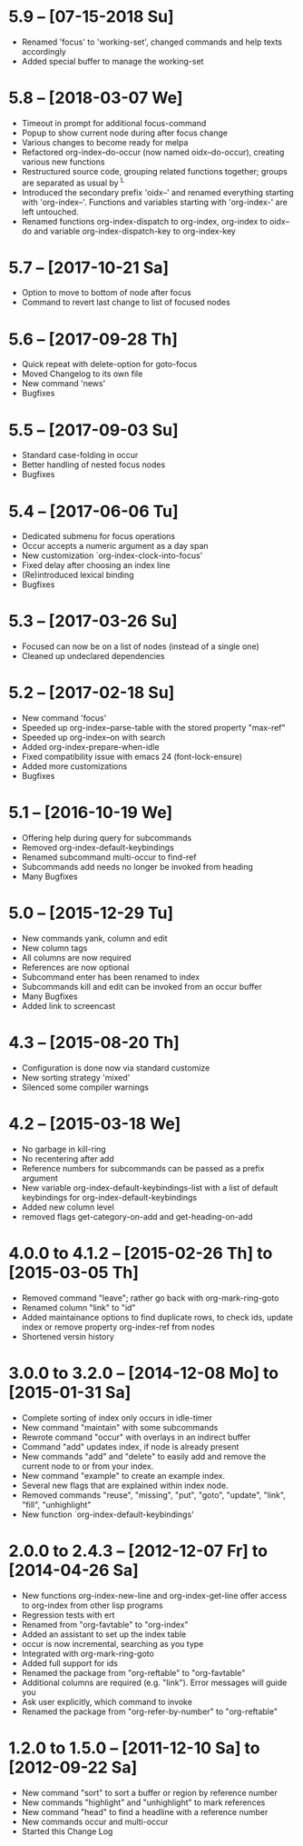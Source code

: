 * 5.9 -- [07-15-2018 Su]

  - Renamed 'focus' to 'working-set', changed commands and help texts accordingly
  - Added special buffer to manage the working-set

* 5.8 -- [2018-03-07 We]

  - Timeout in prompt for additional focus-command
  - Popup to show current node during after focus change
  - Various changes to become ready for melpa
  - Refactored org-index--do-occur (now named oidx--do-occur), creating various new functions
  - Restructured source code, grouping related functions together; groups are separated as
    usual by ^L
  - Introduced the secondary prefix 'oidx--' and renamed everything starting with 'org-index--'.
    Functions and variables starting with 'org-index-' are left untouched.
  - Renamed functions org-index-dispatch to org-index, org-index to oidx--do and variable
    org-index-dispatch-key to org-index-key

* 5.7 -- [2017-10-21 Sa]

  - Option to move to bottom of node after focus
  - Command to revert last change to list of focused nodes

* 5.6 -- [2017-09-28 Th]

  - Quick repeat with delete-option for goto-focus
  - Moved Changelog to its own file
  - New command 'news'
  - Bugfixes

* 5.5 -- [2017-09-03 Su]

  - Standard case-folding in occur
  - Better handling of nested focus nodes
  - Bugfixes

* 5.4 -- [2017-06-06 Tu]

  - Dedicated submenu for focus operations
  - Occur accepts a numeric argument as a day span
  - New customization `org-index-clock-into-focus'
  - Fixed delay after choosing an index line
  - (Re)introduced lexical binding
  - Bugfixes

* 5.3 -- [2017-03-26 Su]

  - Focused can now be on a list of nodes (instead of a single one)
  - Cleaned up undeclared dependencies

* 5.2 -- [2017-02-18 Su]

  - New command 'focus'
  - Speeded up org-index--parse-table with the stored property "max-ref"
  - Speeded up org-index--on with search
  - Added org-index-prepare-when-idle
  - Fixed compatibility issue with emacs 24 (font-lock-ensure)
  - Added more customizations
  - Bugfixes

* 5.1 -- [2016-10-19 We]

  - Offering help during query for subcommands
  - Removed org-index-default-keybindings
  - Renamed subcommand multi-occur to find-ref
  - Subcommands add needs no longer be invoked from heading
  - Many Bugfixes

* 5.0 -- [2015-12-29 Tu]

  - New commands yank, column and edit
  - New column tags
  - All columns are now required
  - References are now optional
  - Subcommand enter has been renamed to index
  - Subcommands kill and edit can be invoked from an occur buffer
  - Many Bugfixes
  - Added link to screencast

* 4.3 -- [2015-08-20 Th]

  - Configuration is done now via standard customize
  - New sorting strategy 'mixed'
  - Silenced some compiler warnings

* 4.2 -- [2015-03-18 We]

  - No garbage in kill-ring
  - No recentering after add
  - Reference numbers for subcommands can be passed as a prefix argument
  - New variable org-index-default-keybindings-list with a list of
    default keybindings for org-index-default-keybindings
  - Added new column level
  - removed flags get-category-on-add and get-heading-on-add

* 4.0.0 to 4.1.2 -- [2015-02-26 Th] to [2015-03-05 Th] 

  - Removed command "leave"; rather go back with org-mark-ring-goto
  - Renamed column "link" to "id"
  - Added maintainance options to find duplicate rows, to check ids,
    update index or remove property org-index-ref from nodes
  - Shortened versin history

* 3.0.0 to 3.2.0 -- [2014-12-08 Mo] to [2015-01-31 Sa]

  - Complete sorting of index only occurs in idle-timer
  - New command "maintain"  with some subcommands
  - Rewrote command "occur" with overlays in an indirect buffer
  - Command "add" updates index, if node is already present
  - New commands "add" and "delete" to easily add and remove
    the current node to or from your index.
  - New command "example" to create an example index.
  - Several new flags that are explained within index node.
  - Removed commands "reuse", "missing", "put", "goto",
    "update", "link", "fill", "unhighlight"
  - New function `org-index-default-keybindings'

* 2.0.0 to 2.4.3 -- [2012-12-07 Fr] to [2014-04-26 Sa]

  - New functions org-index-new-line and org-index-get-line
    offer access to org-index from other lisp programs
  - Regression tests with ert
  - Renamed from "org-favtable" to "org-index"
  - Added an assistant to set up the index table
  - occur is now incremental, searching as you type
  - Integrated with org-mark-ring-goto
  - Added full support for ids
  - Renamed the package from "org-reftable" to "org-favtable"
  - Additional columns are required (e.g. "link"). Error messages will
    guide you
  - Ask user explicitly, which command to invoke
  - Renamed the package from "org-refer-by-number" to "org-reftable"

* 1.2.0 to 1.5.0 -- [2011-12-10 Sa] to [2012-09-22 Sa]

  - New command "sort" to sort a buffer or region by reference number
  - New commands "highlight" and "unhighlight" to mark references
  - New command "head" to find a headline with a reference number
  - New commands occur and multi-occur
  - Started this Change Log
